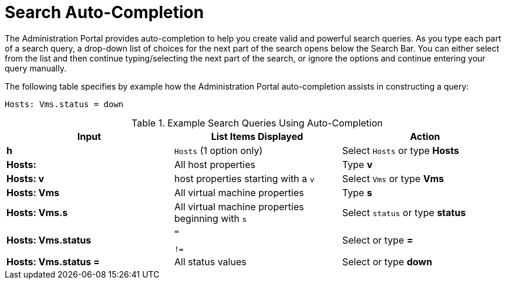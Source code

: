 :_content-type: REFERENCE
[id="Search_auto_completion"]
= Search Auto-Completion

The Administration Portal provides auto-completion to help you create valid and powerful search queries. As you type each part of a search query, a drop-down list of choices for the next part of the search opens below the Search Bar. You can either select from the list and then continue typing/selecting the next part of the search, or ignore the options and continue entering your query manually.

The following table specifies by example how the Administration Portal auto-completion assists in constructing a query:

`Hosts: Vms.status = down`

[id="query_contruction"]
.Example Search Queries Using Auto-Completion
[options="header"]
|===
|Input |List Items Displayed |Action
|*h* |`Hosts` (1 option only) |Select `Hosts` or type *Hosts*
|*Hosts:* |All host properties |Type *v*
|*Hosts: v* |host properties starting with a `v` |Select `Vms` or type *Vms*
|*Hosts: Vms* |All virtual machine properties |Type *s*
|*Hosts: Vms.s* |All virtual machine properties beginning with `s` |Select `status` or type *status*
|*Hosts: Vms.status* |`=`

`!=` |Select or type *=*
|*Hosts: Vms.status =* |All status values |Select or type *down*
|===
